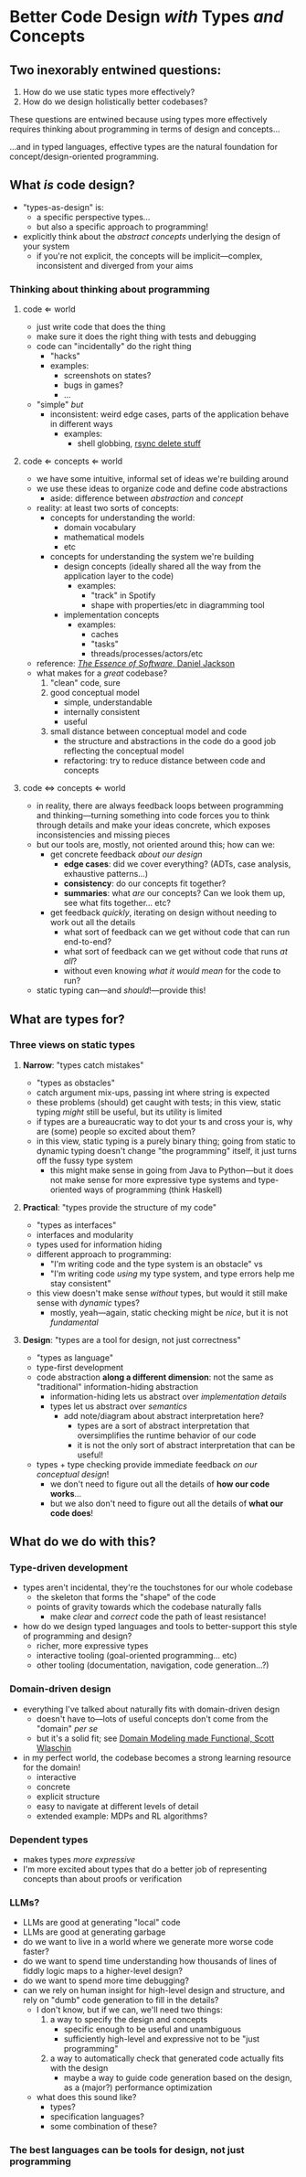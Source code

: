* Better Code Design /with/ Types /and/ Concepts

** Two inexorably entwined questions:

  1. How do we use static types more effectively?
  2. How do we design holistically better codebases?

  These questions are entwined because using types more effectively
  requires thinking about programming in terms of design and
  concepts...

  ...and in typed languages, effective types are the natural
  foundation for concept/design-oriented programming.

** What /is/ code design?
   - "types-as-design" is:
     - a specific perspective types...
     - but also a specific approach to programming!
   - explicitly think about the /abstract concepts/ underlying the
     design of your system
     - if you're not explicit, the concepts will be implicit—complex,
       inconsistent and diverged from your aims

*** Thinking about thinking about programming

**** code ⇐ world
     - just write code that does the thing
     - make sure it does the right thing with tests and debugging
     - code can "incidentally" do the right thing
       - "hacks"
       - examples:
         - screenshots on states?
         - bugs in games?
         - ...
     - "simple" /but/
       - inconsistent: weird edge cases, parts of the application
         behave in different ways
         - examples:
           - shell globbing, [[https://www.reddit.com/r/linux/comments/if1krd/how_to_delete_all_your_files/][rsync delete stuff]]

**** code ⇐ concepts ⇐ world
     - we have some intuitive, informal set of ideas we're building
       around
     - we use these ideas to organize code and define code
       abstractions
       - aside: difference between /abstraction/ and /concept/
     - reality: at least two sorts of concepts:
       - concepts for understanding the world:
         - domain vocabulary
         - mathematical models
         - etc
       - concepts for understanding the system we're building
         - design concepts (ideally shared all the way from the
           application layer to the code)
           - examples:
             - "track" in Spotify
             - shape with properties/etc in diagramming tool
         - implementation concepts
           - examples:
             - caches
             - "tasks"
             - threads/processes/actors/etc
     - reference: [[https://essenceofsoftware.com/][/The Essence of Software/, Daniel Jackson]]
     - what makes for a /great/ codebase?
       1. "clean" code, sure
       2. good conceptual model
          - simple, understandable
          - internally consistent
          - useful
       3. small distance between conceptual model and code
          - the structure and abstractions in the code do a good job
            reflecting the conceptual model
          - refactoring: try to reduce distance between code and
            concepts

**** code ⇔ concepts ⇐ world
     - in reality, there are always feedback loops between programming
       and thinking—turning something into code forces you to think
       through details and make your ideas concrete, which exposes
       inconsistencies and missing pieces
     - but our tools are, mostly, not oriented around this; how can
       we:
       - get concrete feedback /about our design/
         - *edge cases*: did we cover everything? (ADTs, case analysis,
           exhaustive patterns...)
         - *consistency*: do our concepts fit together?
         - *summaries*: what /are/ our concepts? Can we look them up,
           see what fits together... etc?
       - get feedback /quickly/, iterating on design without needing
         to work out all the details
         - what sort of feedback can we get without code that can run
           end-to-end?
         - what sort of feedback can we get without code that runs /at
           all/?
         - without even knowing /what it would mean/ for the code to
           run?
     - static typing can—and /should/!—provide this!

** What are types for?

*** Three views on static types

**** *Narrow*: "types catch mistakes"
     - "types as obstacles"
     - catch argument mix-ups, passing int where string is expected
     - these problems (should) get caught with tests; in this view,
       static typing /might/ still be useful, but its utility is
       limited
     - if types are a bureaucratic way to dot your ts and cross your
       is, why are (some) people so excited about them?
     - in this view, static typing is a purely binary thing; going
       from static to dynamic typing doesn't change "the programming"
       itself, it just turns off the fussy type system
       - this might make sense in going from Java to Python—but it
         does not make sense for more expressive type systems and
         type-oriented ways of programming (think Haskell)

**** *Practical*: "types provide the structure of my code"
     - "types as interfaces"
     - interfaces and modularity
     - types used for information hiding
     - different approach to programming:
       - "I'm writing code and the type system is an obstacle" vs
       - "I'm writing code /using/ my type system, and type errors
         help me stay consistent"
     - this view doesn't make sense /without/ types, but would it
       still make sense with /dynamic/ types?
       - mostly, yeah—again, static checking might be /nice/, but it
         is not /fundamental/

**** *Design*: "types are a tool for design, not just correctness"
     - "types as language"
     - type-first development
     - code abstraction *along a different dimension*: not the same
       as "traditional" information-hiding abstraction
       - information-hiding lets us abstract over /implementation details/
       - types let us abstract over /semantics/
         - add note/diagram about abstract interpretation here?
           - types are a sort of abstract interpretation that
             oversimplifies the runtime behavior of our code
           - it is not the only sort of abstract interpretation that
             can be useful!
     - types + type checking provide immediate feedback /on our
       conceptual design/!
       - we don't need to figure out all the details of *how our
         code works*...
       - but we also don't need to figure out all the details of
         *what our code does*!

** What do we do with this?

*** Type-driven development
    - types aren't incidental, they're the touchstones for our whole
      codebase
      - the skeleton that forms the "shape" of the code
      - points of gravity towards which the codebase naturally falls
        - make /clear/ and /correct/ code the path of least
          resistance!
    - how do we design typed languages and tools to better-support
      this style of programming and design?
      - richer, more expressive types
      - interactive tooling (goal-oriented programming... etc)
      - other tooling (documentation, navigation, code generation...?)

*** Domain-driven design
    - everything I've talked about naturally fits with domain-driven
      design
      - doesn't have to—lots of useful concepts don't come from the
        "domain" /per se/
      - but it's a solid fit; see [[https://pragprog.com/titles/swdddf/domain-modeling-made-functional/][Domain Modeling made Functional,
        Scott Wlaschin]]
    - in my perfect world, the codebase becomes a strong learning
      resource for the domain!
      - interactive
      - concrete
      - explicit structure
      - easy to navigate at different levels of detail
      - extended example: MDPs and RL algorithms?

*** Dependent types
    - makes types /more expressive/
    - I'm more excited about types that do a better job of
      representing concepts than about proofs or verification

*** LLMs?
    - LLMs are good at generating "local" code
    - LLMs are good at generating garbage
    - do we want to live in a world where we generate more worse code
      faster?
    - do we want to spend time understanding how thousands of lines of
      fiddly logic maps to a higher-level design?
    - do we want to spend more time debugging?
    - can we rely on human insight for high-level design and
      structure, and rely on "dumb" code generation to fill in the
      details?
      - I don't know, but if we can, we'll need two things:
        1. a way to specify the design and concepts
           - specific enough to be useful and unambiguous
           - sufficiently high-level and expressive not to be "just
             programming"
        2. a way to automatically check that generated code actually
           fits with the design
           - maybe a way to guide code generation based on the design,
             as a (major?) performance optimization
      - what does this sound like?
        - types?
        - specification languages?
        - some combination of these?

*** The best languages can be tools for design, not just programming
